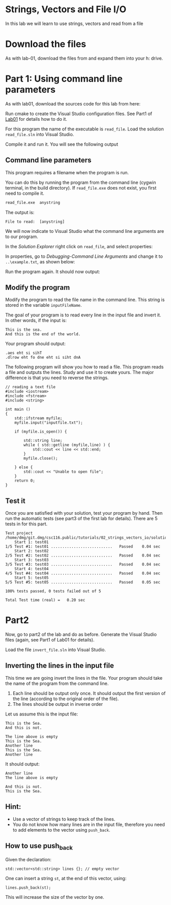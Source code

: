 #+STARTUP: showall
#+STARTUP: lognotestate
#+TAGS:
#+SEQ_TODO: TODO STARTED DONE DEFERRED CANCELLED | WAITING DELEGATED APPT
#+DRAWERS: HIDDEN STATE
#+TITLE: 
#+CATEGORY: 
#+PROPERTY: header-args: lang           :varname value
#+PROPERTY: header-args:sqlite          :db /path/to/db  :colnames yes
#+PROPERTY: header-args:C++             :results output :flags -std=c++14 -Wall --pedantic -Werror
#+PROPERTY: header-args:R               :results output  :colnames yes

* Strings, Vectors and File I/O

In this lab we will learn to use strings, vectors and read
from a file

* Download the files

As with lab-01, download the files from and expand them into your h: drive.


* Part 1: Using command line parameters

As with lab01, download the sources code for this lab from here:

Run cmake to create the Visual Studio configuration files. See Part1 of [[https://github.com/dmgerman/csc116/blob/master/tutorials/01_hello_world/01_hello_world.org][Lab01]] for details how to do it.

For this program the name of the executable is ~read_file~. Load the solution ~read_file.sln~ into Visual Studio.

Compile it and run it. You will see the following output

[[file:images/usage.png]]

** Command line parameters

This program requires a filename when the program is run.

You can do this by running the program from the command line (cygwin terminal, in the build directory). If ~read_file.exe~ does
not exist, you first need to compile it.

#+BEGIN_SRC sh
read_file.exe  anystring
#+END_SRC

The output is:

#+BEGIN_EXAMPLE
File to read:  [anystring]
#+END_EXAMPLE

We will now indicate to Visual Studio what the command line arguments are to our program.

In the /Solution Explorer/ right click on ~read_file~, and select properties:

[[file:images/prop.png]]

In properties, go to /Debugging-Command Line Arguments/ and change it to ~..\example.txt~, as shown below:

[[file:images/commandLine.png]]

Run the program again. It should now output:

[[file:images/goodCommandLine.png]]

** Modify the program 

Modify the program to read the file name in the command line. This string is stored in the variable ~inputFileName~.

The goal of your program is to read every line in the input file and invert it. In other words, if the input is:

#+BEGIN_EXAMPLE
This is the sea.
And this is the end of the world.
#+END_EXAMPLE

Your program should output:

#+BEGIN_SRC 
.aes eht si sihT
.dlrow eht fo dne eht si siht dnA
#+END_SRC

The following program will show you how to read a file. This program reads a file and outputs the lines.
Study and use it to create yours. The major difference is that you need to reverse the strings.

#+BEGIN_SRC C++ 
// reading a text file
#include <iostream>
#include <fstream>
#include <string>

int main ()
{
    std::ifstream myfile;
    myfile.input("inputfile.txt");

    if (myfile.is_open()) {

        std::string line;
        while ( std::getline (myfile,line) ) {
            std::cout << line << std::end;
        }
        myfile.close();

    } else {
        std::cout << "Unable to open file"; 
    }
    return 0;
}
#+END_SRC

** Test it

Once you are satisfied with your solution, test your program by hand. 
Then run the automatic tests (see part3 of the first lab for details).
There are 5 tests in for this part.

#+BEGIN_EXAMPLE
Test project /home/dmg/git.dmg/csc116.public/tutorials/02_strings_vectors_io/solution/part1/build
    Start 1: test01
1/5 Test #1: test01 ...........................   Passed    0.04 sec
    Start 2: test02
2/5 Test #2: test02 ...........................   Passed    0.04 sec
    Start 3: test03
3/5 Test #3: test03 ...........................   Passed    0.04 sec
    Start 4: test04
4/5 Test #4: test04 ...........................   Passed    0.04 sec
    Start 5: test05
5/5 Test #5: test05 ...........................   Passed    0.05 sec

100% tests passed, 0 tests failed out of 5

Total Test time (real) =   0.20 sec
#+END_EXAMPLE


* Part2

Now, go to part2 of the lab and do as before. Generate the Visual Studio files (again, see Part1 of Lab01 for details).

Load the file ~invert_file.sln~ into Visual Studio.

** Inverting the lines in the input file

This time we are going invert the lines in the file. Your program should take the name of the program from the command
line. 

1. Each line should be output only once. It should output the first version of the line (according to the original order of the file).
2. The lines should be output in inverse order

Let us assume this is the input file:

#+BEGIN_SRC 
This is the Sea.
And this is not.

The line above is empty
This is the Sea.
Another line
This is the Sea.
Another line
#+END_SRC

It should output:

#+BEGIN_SRC 
Another line
The line above is empty

And this is not.
This is the Sea.
#+END_SRC

** Hint:

- Use a vector of strings to keep track of the lines.
- You do not know how many lines are in the input file, therefore you need to 
  add elements to the vector using ~push_back~.

** How to use push_back

Given the declaration:

#+BEGIN_SRC C++
std::vector<std::string> lines {}; // empty vector
#+END_SRC

One can insert a string ~st~, at the end of this vector, using:

#+BEGIN_SRC C++
lines.push_back(st);
#+END_SRC

This will increase the size of the vector by one.


